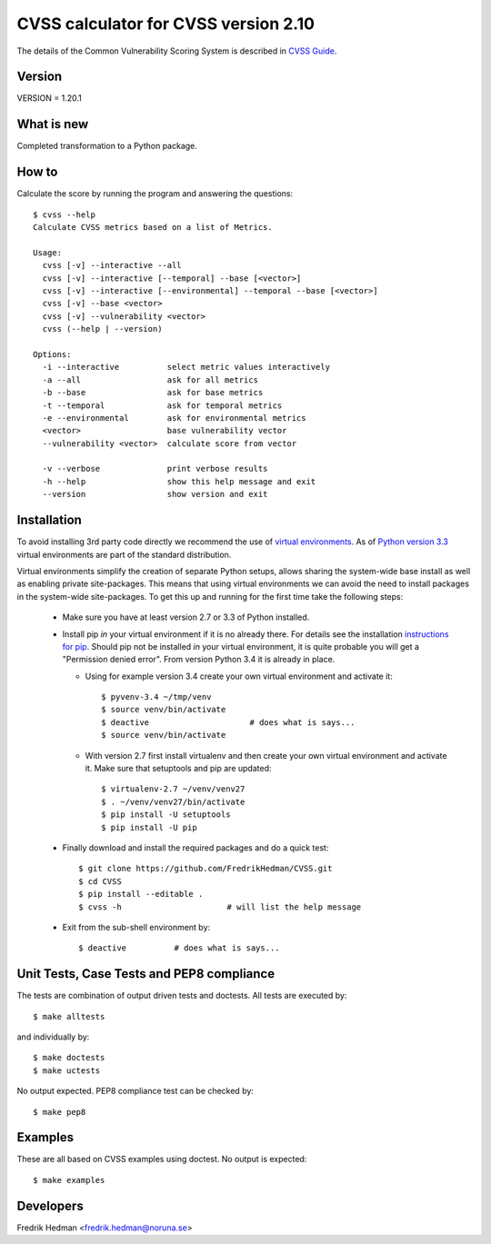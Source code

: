 CVSS calculator for CVSS version 2.10
=====================================
The details of the Common Vulnerability Scoring System is described in
`CVSS Guide <http://www.first.org/cvss/cvss-guide.html>`_.


Version
-------
VERSION = 1.20.1


What is new
-----------
Completed transformation to a Python package.


How to
------
Calculate the score by running the program and answering the questions::

    $ cvss --help
    Calculate CVSS metrics based on a list of Metrics.

    Usage:
      cvss [-v] --interactive --all
      cvss [-v] --interactive [--temporal] --base [<vector>]
      cvss [-v] --interactive [--environmental] --temporal --base [<vector>]
      cvss [-v] --base <vector>
      cvss [-v] --vulnerability <vector>
      cvss (--help | --version)

    Options:
      -i --interactive          select metric values interactively
      -a --all                  ask for all metrics
      -b --base                 ask for base metrics
      -t --temporal             ask for temporal metrics
      -e --environmental        ask for environmental metrics
      <vector>                  base vulnerability vector
      --vulnerability <vector>  calculate score from vector

      -v --verbose              print verbose results
      -h --help                 show this help message and exit
      --version                 show version and exit


Installation
------------
To avoid installing 3rd party code directly we recommend the use of
`virtual environments <http://docs.python.org/3/library/venv.html#module-venv>`_.
As of `Python version 3.3 <http://docs.python.org/3/whatsnew/3.3.html>`_
virtual environments are part of the standard distribution.

Virtual environments simplify the creation of separate Python setups,
allows sharing the system-wide base install as well as enabling
private site-packages.  This means that using virtual environments we
can avoid the need to install packages in the system-wide
site-packages.  To get this up and running for the first time take the
following steps:

  * Make sure you have at least version 2.7 or 3.3 of Python installed.

  * Install pip *in* your virtual environment if it is no already
    there.  For details see the installation `instructions for pip
    <https://pip.pypa.io/en/latest/installing.html>`_.  Should pip not
    be installed *in* your virtual environment, it is quite probable
    you will get a "Permission denied error".  From version Python 3.4
    it is already in place.

    * Using for example version 3.4 create your own virtual environment
      and activate it::

      $ pyvenv-3.4 ~/tmp/venv
      $ source venv/bin/activate
      $ deactive                     # does what is says...
      $ source venv/bin/activate

    * With version 2.7 first install virtualenv and then create your
      own virtual environment and activate it.  Make sure that
      setuptools and pip are updated::

      $ virtualenv-2.7 ~/venv/venv27
      $ . ~/venv/venv27/bin/activate
      $ pip install -U setuptools
      $ pip install -U pip

  * Finally download and install the required packages and do a quick test::

      $ git clone https://github.com/FredrikHedman/CVSS.git
      $ cd CVSS
      $ pip install --editable .
      $ cvss -h                      # will list the help message

  * Exit from the sub-shell environment by::

      $ deactive          # does what is says...


Unit Tests, Case Tests and PEP8 compliance
------------------------------------------
The tests are combination of output driven tests and doctests.  All
tests are executed by::

      $ make alltests

and individually by::

      $ make doctests
      $ make uctests

No output expected.  PEP8 compliance test can be checked by::

      $ make pep8

Examples
--------
These are all based on CVSS examples using doctest.  No output is
expected::

      $ make examples


Developers
----------
Fredrik Hedman <fredrik.hedman@noruna.se>


